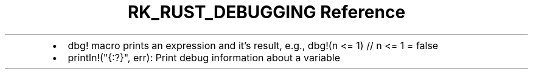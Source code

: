 .\" Automatically generated by Pandoc 3.6
.\"
.TH "RK_RUST_DEBUGGING Reference" "" "" ""
.IP \[bu] 2
\f[CR]dbg!\f[R] macro prints an expression and it\[cq]s result, e.g.,
\f[CR]dbg!(n <= 1) // n <= 1 = false\f[R]
.IP \[bu] 2
\f[CR]println!(\[dq]{:?}\[dq], err)\f[R]: Print debug information about
a variable
